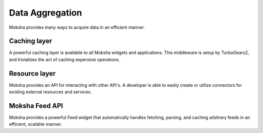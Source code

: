 ================
Data Aggregation
================

Moksha provides many ways to acquire data in an efficient manner.

Caching layer
-------------

A powerful caching layer is available to all Moksha widgets and applications.
This middleware is setup by TurboGears2, and trivializes the act of caching
expensive operations.  

Resource layer
--------------

Moksha provides an API for interacting with other API's.  A developer is able
to easily create or utilize connectors for existing external resources and
services.

Moksha Feed API
---------------

Moksha provides a powerful Feed widget that automatically handles fetching,
parsing, and caching arbitrary feeds in an efficient, scalable manner.
